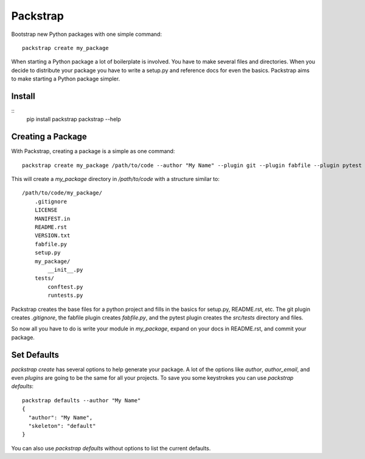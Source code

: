=========
Packstrap
=========

Bootstrap new Python packages with one simple command::

    packstrap create my_package
    
When starting a Python package a lot of boilerplate is involved. You
have to make several files and directories. When you decide to distribute
your package you have to write a setup.py and reference docs for even the
basics. Packstrap aims to make starting a Python package simpler.    

Install
-------

::
    pip install packstrap
    packstrap --help

Creating a Package
------------------

With Packstrap, creating a package is a simple as one command::

    packstrap create my_package /path/to/code --author "My Name" --plugin git --plugin fabfile --plugin pytest

This will create a `my_package` directory in `/path/to/code` with a structure similar to::

    /path/to/code/my_package/
        .gitignore
        LICENSE
        MANIFEST.in
        README.rst
        VERSION.txt
        fabfile.py
        setup.py
        my_package/
            __init__.py
        tests/
            conftest.py
            runtests.py

Packstrap creates the base files for a python project and fills in the basics for setup.py, README.rst, etc.
The git plugin creates `.gitignore`, the fabfile plugin creates `fabfile.py`, and the pytest plugin creates the
`src/tests` directory and files.

So now all you have to do is write your module in `my_package`, expand on your docs in README.rst, and commit
your package.

Set Defaults
------------

`packstrap create` has several options to help generate your package. A lot of the options like `author`, `author_email`, and even `plugins` are going to be the same for all your projects. To save you some keystrokes you can use `packstrap defaults`::


    packstrap defaults --author "My Name"
    {
      "author": "My Name", 
      "skeleton": "default"
    }

You can also use `packstrap defaults` without options to list the current defaults.